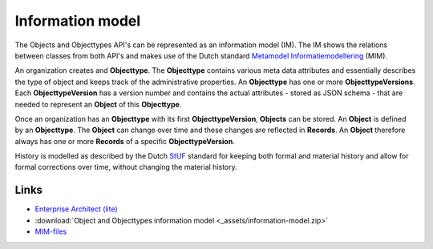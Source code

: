 =================
Information model
=================

The Objects and Objecttypes API's can be represented as an information model 
(IM). The IM shows the relations between classes from both API's and makes use
of the Dutch standard `Metamodel Informatiemodellering`_ (MIM).

.. image:: _assets/img/information-model.png
    :width: 100%
    :alt: The Object and Objecttypes information model.

An organization creates and **Objecttype**. The **Objecttype** contains various
meta data attributes and essentially describes the type of object and keeps 
track of the administrative properties. An **Objecttype** has one or more 
**ObjecttypeVersions**. Each **ObjecttypeVersion** has a version number and
contains the actual attributes - stored as JSON schema - that are needed to
represent an **Object** of this **Objecttype**.

Once an organization has an **Objecttype** with its first **ObjecttypeVersion**,
**Objects** can be stored. An **Object** is defined by an **Objecttype**. The
**Object** can change over time and these changes are reflected in **Records**.
An **Object** therefore always has one or more **Records** of a specific 
**ObjecttypeVersion**.

History is modelled as described by the Dutch `StUF`_ standard for keeping both
formal and material history and allow for formal corrections over time, without 
changing the material history.

Links
=====

* `Enterprise Architect (lite) <https://www.sparxsystems.eu/enterprise-architect/ea-lite-edition/>`__
* :download:`Object and Objecttypes information model <_assets/information-model.zip>`
* `MIM-files <https://register.geostandaarden.nl/informatiemodel/mim/>`__

.. _`Metamodel Informatiemodellering`: https://www.geonovum.nl/geo-standaarden/metamodel-informatiemodellering-mim
.. _`StUF`: https://www.gemmaonline.nl/images/gemmaonline/f/fa/Stuf0301.pdf
